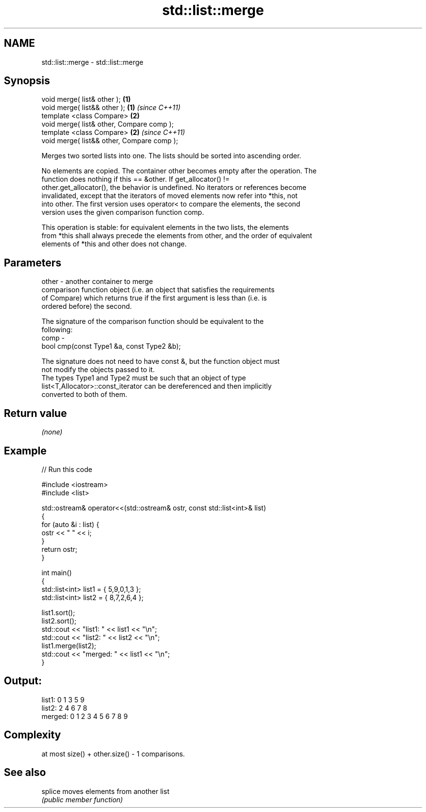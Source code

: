 .TH std::list::merge 3 "Nov 16 2016" "2.1 | http://cppreference.com" "C++ Standard Libary"
.SH NAME
std::list::merge \- std::list::merge

.SH Synopsis
   void merge( list& other );                \fB(1)\fP
   void merge( list&& other );               \fB(1)\fP \fI(since C++11)\fP
   template <class Compare>                  \fB(2)\fP
   void merge( list& other, Compare comp );
   template <class Compare>                  \fB(2)\fP \fI(since C++11)\fP
   void merge( list&& other, Compare comp );

   Merges two sorted lists into one. The lists should be sorted into ascending order.

   No elements are copied. The container other becomes empty after the operation. The
   function does nothing if this == &other. If get_allocator() !=
   other.get_allocator(), the behavior is undefined. No iterators or references become
   invalidated, except that the iterators of moved elements now refer into *this, not
   into other. The first version uses operator< to compare the elements, the second
   version uses the given comparison function comp.

   This operation is stable: for equivalent elements in the two lists, the elements
   from *this shall always precede the elements from other, and the order of equivalent
   elements of *this and other does not change.

.SH Parameters

   other - another container to merge
           comparison function object (i.e. an object that satisfies the requirements
           of Compare) which returns true if the first argument is less than (i.e. is
           ordered before) the second.

           The signature of the comparison function should be equivalent to the
           following:
   comp  -
           bool cmp(const Type1 &a, const Type2 &b);

           The signature does not need to have const &, but the function object must
           not modify the objects passed to it.
           The types Type1 and Type2 must be such that an object of type
           list<T,Allocator>::const_iterator can be dereferenced and then implicitly
           converted to both of them. 

.SH Return value

   \fI(none)\fP

.SH Example

   
// Run this code

 #include <iostream>
 #include <list>

 std::ostream& operator<<(std::ostream& ostr, const std::list<int>& list)
 {
     for (auto &i : list) {
         ostr << " " << i;
     }
     return ostr;
 }

 int main()
 {
     std::list<int> list1 = { 5,9,0,1,3 };
     std::list<int> list2 = { 8,7,2,6,4 };

     list1.sort();
     list2.sort();
     std::cout << "list1:  " << list1 << "\\n";
     std::cout << "list2:  " << list2 << "\\n";
     list1.merge(list2);
     std::cout << "merged: " << list1 << "\\n";
 }

.SH Output:

 list1:   0 1 3 5 9
 list2:   2 4 6 7 8
 merged:  0 1 2 3 4 5 6 7 8 9

.SH Complexity

   at most size() + other.size() - 1 comparisons.

.SH See also

   splice moves elements from another list
          \fI(public member function)\fP
